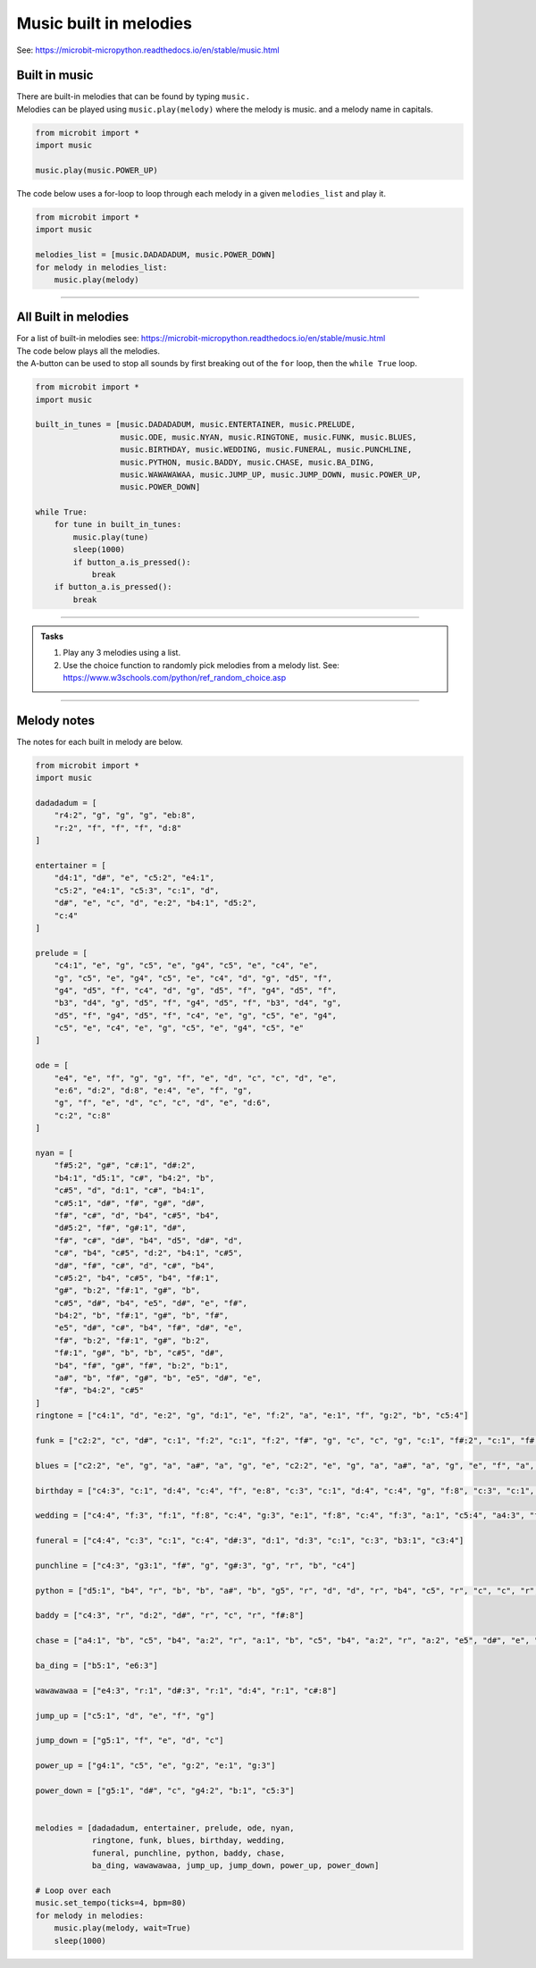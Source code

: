 ==========================
Music built in melodies
==========================

| See: https://microbit-micropython.readthedocs.io/en/stable/music.html

.. py:module:: music

Built in music
----------------------------------------

| There are built-in melodies that can be found by typing ``music.``
| Melodies can be played using ``music.play(melody)`` where the melody is music. and a melody name in capitals.

.. code-block:: python

    from microbit import *
    import music

    music.play(music.POWER_UP)

| The code below uses a for-loop to loop through each melody in a given ``melodies_list`` and play it.


.. code-block:: python

    from microbit import *
    import music

    melodies_list = [music.DADADADUM, music.POWER_DOWN]
    for melody in melodies_list:
        music.play(melody)

----

All Built in melodies
----------------------------------------

| For a list of built-in melodies see: https://microbit-micropython.readthedocs.io/en/stable/music.html
| The code below plays all the melodies.
| the A-button can be used to stop all sounds by first breaking out of the ``for`` loop, then the ``while True`` loop.

.. code-block:: python

    from microbit import *
    import music

    built_in_tunes = [music.DADADADUM, music.ENTERTAINER, music.PRELUDE,
                      music.ODE, music.NYAN, music.RINGTONE, music.FUNK, music.BLUES,
                      music.BIRTHDAY, music.WEDDING, music.FUNERAL, music.PUNCHLINE,
                      music.PYTHON, music.BADDY, music.CHASE, music.BA_DING,
                      music.WAWAWAWAA, music.JUMP_UP, music.JUMP_DOWN, music.POWER_UP,
                      music.POWER_DOWN]

    while True:
        for tune in built_in_tunes:
            music.play(tune)
            sleep(1000)
            if button_a.is_pressed():
                break
        if button_a.is_pressed():
            break
----

.. admonition:: Tasks

    #. Play any 3 melodies using a list.
    #. Use the choice function to randomly pick melodies from a melody list. See: https://www.w3schools.com/python/ref_random_choice.asp

    .. dropdown::
        :icon: codescan
        :color: primary
        :class-container: sd-dropdown-container

        .. tab-set::

            .. tab-item:: Q1

                Play any 3 melodies using a list.

                .. code-block:: python

                    from microbit import *
                    import music

                    melodies_list = [music.POWER_UP, music.DADADADUM, music.POWER_DOWN]
                    for melody in melodies_list:
                        music.play(melody)

            .. tab-item:: Q2

                Use the choice function to randomly pick melodies from a melody list. See: https://www.w3schools.com/python/ref_random_choice.asp

                .. code-block:: python

                    from microbit import *
                    import random
                    import music

                    melodies_list = [music.POWER_UP, music.DADADADUM, music.POWER_DOWN]

                    while True:
                        music.play(random.choice(melodies_list))
                        sleep(1000)

----

Melody notes
-------------------

| The notes for each built in melody are below.

.. code-block:: python

    from microbit import *
    import music

    dadadadum = [
        "r4:2", "g", "g", "g", "eb:8",
        "r:2", "f", "f", "f", "d:8"
    ]

    entertainer = [
        "d4:1", "d#", "e", "c5:2", "e4:1",
        "c5:2", "e4:1", "c5:3", "c:1", "d",
        "d#", "e", "c", "d", "e:2", "b4:1", "d5:2",
        "c:4"
    ]

    prelude = [
        "c4:1", "e", "g", "c5", "e", "g4", "c5", "e", "c4", "e",
        "g", "c5", "e", "g4", "c5", "e", "c4", "d", "g", "d5", "f",
        "g4", "d5", "f", "c4", "d", "g", "d5", "f", "g4", "d5", "f",
        "b3", "d4", "g", "d5", "f", "g4", "d5", "f", "b3", "d4", "g",
        "d5", "f", "g4", "d5", "f", "c4", "e", "g", "c5", "e", "g4",
        "c5", "e", "c4", "e", "g", "c5", "e", "g4", "c5", "e"
    ]

    ode = [
        "e4", "e", "f", "g", "g", "f", "e", "d", "c", "c", "d", "e",
        "e:6", "d:2", "d:8", "e:4", "e", "f", "g",
        "g", "f", "e", "d", "c", "c", "d", "e", "d:6",
        "c:2", "c:8"
    ]

    nyan = [
        "f#5:2", "g#", "c#:1", "d#:2",
        "b4:1", "d5:1", "c#", "b4:2", "b",
        "c#5", "d", "d:1", "c#", "b4:1",
        "c#5:1", "d#", "f#", "g#", "d#",
        "f#", "c#", "d", "b4", "c#5", "b4",
        "d#5:2", "f#", "g#:1", "d#",
        "f#", "c#", "d#", "b4", "d5", "d#", "d",
        "c#", "b4", "c#5", "d:2", "b4:1", "c#5",
        "d#", "f#", "c#", "d", "c#", "b4",
        "c#5:2", "b4", "c#5", "b4", "f#:1",
        "g#", "b:2", "f#:1", "g#", "b",
        "c#5", "d#", "b4", "e5", "d#", "e", "f#",
        "b4:2", "b", "f#:1", "g#", "b", "f#",
        "e5", "d#", "c#", "b4", "f#", "d#", "e",
        "f#", "b:2", "f#:1", "g#", "b:2",
        "f#:1", "g#", "b", "b", "c#5", "d#",
        "b4", "f#", "g#", "f#", "b:2", "b:1",
        "a#", "b", "f#", "g#", "b", "e5", "d#", "e",
        "f#", "b4:2", "c#5"
    ]
    ringtone = ["c4:1", "d", "e:2", "g", "d:1", "e", "f:2", "a", "e:1", "f", "g:2", "b", "c5:4"]

    funk = ["c2:2", "c", "d#", "c:1", "f:2", "c:1", "f:2", "f#", "g", "c", "c", "g", "c:1", "f#:2", "c:1", "f#:2", "f", "d#"]

    blues = ["c2:2", "e", "g", "a", "a#", "a", "g", "e", "c2:2", "e", "g", "a", "a#", "a", "g", "e", "f", "a", "c3", "d", "d#", "d", "c", "a2", "c2:2", "e", "g", "a", "a#", "a", "g", "e", "g", "b", "d3", "f", "f2", "a", "c3", "d#", "c2:2", "e", "g", "e", "g", "f", "e", "d"]

    birthday = ["c4:3", "c:1", "d:4", "c:4", "f", "e:8", "c:3", "c:1", "d:4", "c:4", "g", "f:8", "c:3", "c:1", "c5:4", "a4", "f", "e", "d", "a#:3", "a#:1", "a:4", "f", "g", "f:8"]

    wedding = ["c4:4", "f:3", "f:1", "f:8", "c:4", "g:3", "e:1", "f:8", "c:4", "f:3", "a:1", "c5:4", "a4:3", "f:1", "f:4", "e:3", "f:1", "g:8"]

    funeral = ["c4:4", "c:3", "c:1", "c:4", "d#:3", "d:1", "d:3", "c:1", "c:3", "b3:1", "c3:4"]

    punchline = ["c4:3", "g3:1", "f#", "g", "g#:3", "g", "r", "b", "c4"]

    python = ["d5:1", "b4", "r", "b", "b", "a#", "b", "g5", "r", "d", "d", "r", "b4", "c5", "r", "c", "c", "r", "d", "e:5", "c:1", "a4", "r", "a", "a", "g#", "a", "f#5", "r", "e", "e", "r", "c", "b4", "r", "b", "b", "r", "c5", "d:5", "d:1", "b4", "r", "b", "b", "a#", "b", "b5", "r", "g", "g", "r", "d", "c#:1", "r", "a", "a", "r", "a", "a:5", "g:1", "f#:2", "a:1", "a", "g#", "a", "e:2", "a:1", "a", "g#", "a", "d", "r", "c#", "d", "r", "c#", "d:2", "r:3"]

    baddy = ["c4:3", "r", "d:2", "d#", "r", "c", "r", "f#:8"]

    chase = ["a4:1", "b", "c5", "b4", "a:2", "r", "a:1", "b", "c5", "b4", "a:2", "r", "a:2", "e5", "d#", "e", "f", "e", "d#", "e", "b4:1", "c5", "d", "c", "b4:2", "r", "b:1", "c5", "d", "c", "b4:2", "r", "b:2", "e5", "d#", "e", "f", "e", "d#", "e"]

    ba_ding = ["b5:1", "e6:3"]

    wawawawaa = ["e4:3", "r:1", "d#:3", "r:1", "d:4", "r:1", "c#:8"]

    jump_up = ["c5:1", "d", "e", "f", "g"]

    jump_down = ["g5:1", "f", "e", "d", "c"]

    power_up = ["g4:1", "c5", "e", "g:2", "e:1", "g:3"]

    power_down = ["g5:1", "d#", "c", "g4:2", "b:1", "c5:3"]


    melodies = [dadadadum, entertainer, prelude, ode, nyan,
                ringtone, funk, blues, birthday, wedding,
                funeral, punchline, python, baddy, chase,
                ba_ding, wawawawaa, jump_up, jump_down, power_up, power_down]

    # Loop over each
    music.set_tempo(ticks=4, bpm=80)
    for melody in melodies:
        music.play(melody, wait=True)
        sleep(1000)


